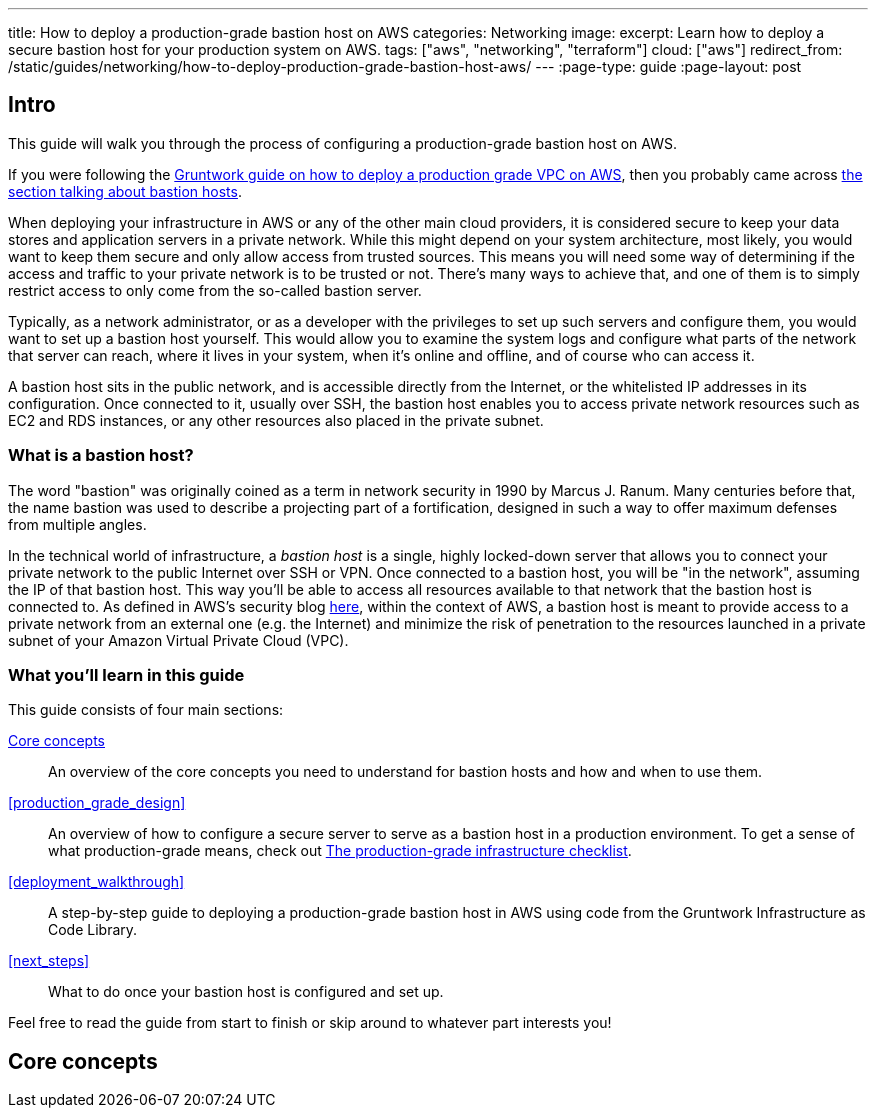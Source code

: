 ---
title: How to deploy a production-grade bastion host on AWS
categories: Networking
image:
excerpt: Learn how to deploy a secure bastion host for your production system on AWS.
tags: ["aws", "networking", "terraform"]
cloud: ["aws"]
redirect_from: /static/guides/networking/how-to-deploy-production-grade-bastion-host-aws/
---
:page-type: guide
:page-layout: post

:toc:
:toc-placement!:

// GitHub specific settings. See https://gist.github.com/dcode/0cfbf2699a1fe9b46ff04c41721dda74 for details.
ifdef::env-github[]
:tip-caption: :bulb:
:note-caption: :information_source:
:important-caption: :heavy_exclamation_mark:
:caution-caption: :fire:
:warning-caption: :warning:
toc::[]
endif::[]

== Intro

This guide will walk you through the process of configuring a production-grade bastion host on AWS.

If you were following the https://gruntwork.io/guides/networking/how-to-deploy-production-grade-vpc-aws[Gruntwork guide on how to deploy a production grade VPC on AWS], then you probably came across https://gruntwork.io/guides/networking/how-to-deploy-production-grade-vpc-aws/#bastion_host[the section talking about bastion hosts].

When deploying your infrastructure in AWS or any of the other main cloud providers, it is considered secure to keep your data stores and application servers in a private network. While this might depend on your system architecture, most likely, you would want to keep them secure and only allow access from trusted sources. This means you will need some way of determining if the access and traffic to your private network is to be trusted or not. There's many ways to achieve that, and one of them is to simply restrict access to only come from the so-called bastion server.

Typically, as a network administrator, or as a developer with the privileges to set up such servers and configure them, you would want to set up a bastion host yourself. This would allow you to examine the system logs and configure what parts of the network that server can reach, where it lives in your system, when it's online and offline, and of course who can access it.

A bastion host sits in the public network, and is accessible directly from the Internet, or the whitelisted IP addresses in its configuration. Once connected to it, usually over SSH, the bastion host enables you to access private network resources such as EC2 and RDS instances, or any other resources also placed in the private subnet.

=== What is a bastion host?

The word "bastion" was originally coined as a term in network security in 1990 by Marcus J. Ranum. Many centuries before that, the name bastion was used to describe a projecting part of a fortification, designed in such a way to offer maximum defenses from multiple angles.

In the technical world of infrastructure, a _bastion host_ is a single, highly locked-down server that allows you to connect your private network to the public Internet over SSH or VPN.
Once connected to a bastion host, you will be "in the network", assuming the IP of that bastion host. This way you'll be able to access all
resources available to that network that the bastion host is connected to. As defined in AWS's security blog https://aws.amazon.com/blogs/security/how-to-record-ssh-sessions-established-through-a-bastion-host/[here], within the context of AWS, a bastion host is meant to provide access  to a private network from an external one (e.g. the Internet) and minimize the risk of penetration to the resources launched in a private subnet of your Amazon Virtual Private Cloud (VPC).

=== What you'll learn in this guide

This guide consists of four main sections:

<<core_concepts>>::
  An overview of the core concepts you need to understand for bastion hosts and how and when to use them.

<<production_grade_design>>::
  An overview of how to configure a secure server to serve as a bastion host in a production environment. To get a
  sense of what production-grade means, check out link:/guides/foundations/how-to-use-gruntwork-infrastructure-as-code-library#production_grade_infra_checklist[The production-grade infrastructure checklist].

<<deployment_walkthrough>>::
  A step-by-step guide to deploying a production-grade bastion host in AWS using code from the Gruntwork Infrastructure as Code Library.

<<next_steps>>::
  What to do once your bastion host is configured and set up.

Feel free to read the guide from start to finish or skip around to whatever part interests you!

[[core_concepts]]
== Core concepts

[[bastion_host_overview]]
